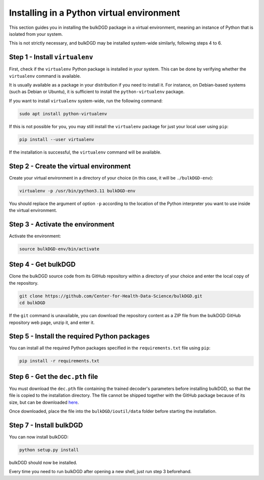 Installing in a Python virtual environment
==========================================

This section guides you in installing the bulkDGD package in a virtual environment, meaning an instance of Python that is isolated from your system.

This is not strictly necessary, and bulkDGD may be installed system-wide similarly, following steps 4 to 6.

Step 1 - Install ``virtualenv``
-------------------------------

First, check if the ``virtualenv`` Python package is installed in your system. This can be done by verifying whether the ``virtualenv`` command is available.

It is usually available as a package in your distribution if you need to install it. For instance, on Debian-based systems (such as Debian or Ubuntu), it is sufficient to install the ``python-virtualenv`` package.

If you want to install ``virtualenv`` system-wide, run the following command:

.. code-block:: shell

    sudo apt install python-virtualenv

If this is not possible for you, you may still install the ``virtualenv`` package for just your local user using ``pip``:

.. code-block:: shell

    pip install --user virtualenv

If the installation is successful, the ``virtualenv`` command will be available.

Step 2 - Create the virtual environment
---------------------------------------

Create your virtual environment in a directory of your choice (in this case, it will be ``./bulkDGD-env``):

.. code-block:: shell

    virtualenv -p /usr/bin/python3.11 bulkDGD-env

You should replace the argument of option ``-p`` according to the location of the Python interpreter you want to use inside the virtual environment.

Step 3 - Activate the environment
---------------------------------

Activate the environment:

.. code-block:: shell

    source bulkDGD-env/bin/activate

Step 4 - Get bulkDGD
------------------------

Clone the bulkDGD source code from its GitHub repository within a directory of your choice and enter the local copy of the repository.

.. code-block:: shell

    git clone https://github.com/Center-for-Health-Data-Science/bulkDGD.git
    cd bulkDGD

If the ``git`` command is unavailable, you can download the repository content as a ZIP file from the bulkDGD GitHub repository web page, unzip it, and enter it.

Step 5 - Install the required Python packages
---------------------------------------------

You can install all the required Python packages specified in the ``requirements.txt`` file using ``pip``:

.. code-block:: shell

    pip install -r requirements.txt

Step 6 - Get the ``dec.pth`` file
---------------------------------

You must download the ``dec.pth`` file containing the trained decoder's parameters before installing bulkDGD, so that the file is copied to the installation directory. The file cannot be shipped together with the GitHub package because of its size, but can be downloaded `here <https://drive.google.com/file/d/1SZaoazkvqZ6DBF-adMQ3KRcy4Itxsz77/view?usp=sharing>`_.

Once downloaded, place the file into the ``bulkDGD/ioutil/data`` folder before starting the installation.

Step 7 - Install bulkDGD
----------------------------

You can now install bulkDGD:

.. code-block:: shell

    python setup.py install

bulkDGD should now be installed.

Every time you need to run bulkDGD after opening a new shell, just run step 3 beforehand.